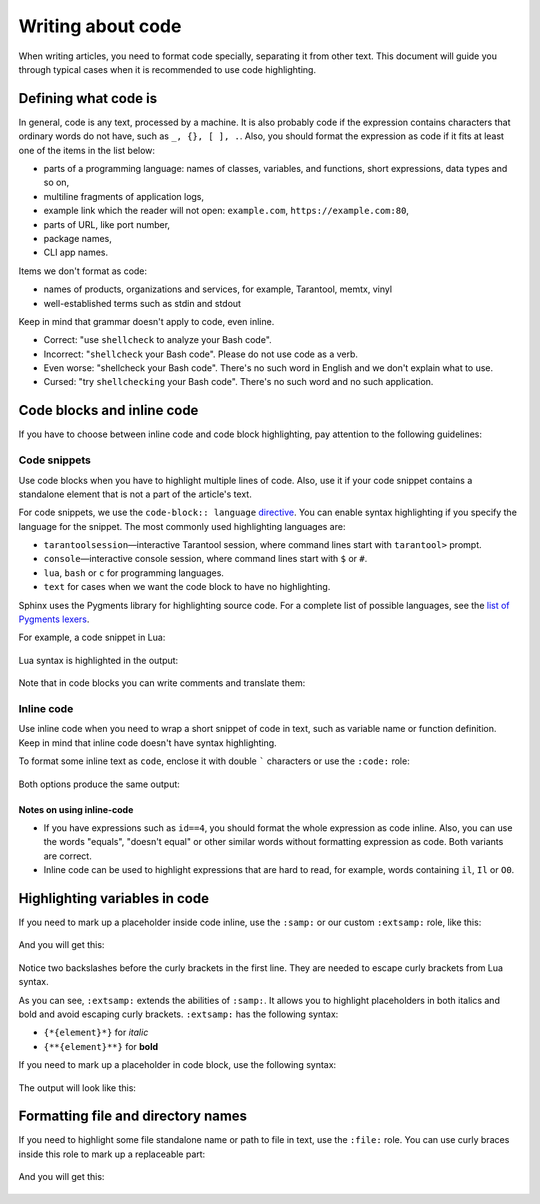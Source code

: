 Writing about code
==================

When writing articles, you need to format code specially, separating it from
other text. This document will guide you through typical cases when
it is recommended to use code highlighting.

Defining what code is
---------------------

In general, code is any text, processed by a machine. It is also probably code
if the expression contains characters that ordinary words do not have,
such as ``_, {}, [ ], .``.
Also, you should format the expression as code if it fits at least one
of the items in the list below:

*   parts of a programming language: names of classes, variables, and functions,
    short expressions, data types and so on,
*   multiline fragments of application logs,
*   example link which the reader will not open: ``example.com``, ``https://example.com:80``,
*   parts of URL, like port number,
*   package names,
*   CLI app names.

Items we don't format as code:

*   names of products, organizations and services, for example, Tarantool,
    memtx, vinyl
*   well-established terms such as stdin and stdout

Keep in mind that grammar doesn't apply to code, even inline.

*   Correct: "use ``shellcheck`` to analyze your Bash code".
*   Incorrect: "``shellcheck`` your Bash code". Please do not use code
    as a verb.
*   Even worse: "shellcheck your Bash code". There's no such word in English
    and we don't explain what to use.
*   Cursed: "try ``shellchecking`` your Bash code". There's no such word
    and no such application.

Code blocks and inline code
---------------------------

If you have to choose between inline code and code block highlighting,
pay attention to the following guidelines:

Code snippets
~~~~~~~~~~~~~

Use code blocks when you have to highlight multiple lines of code.
Also, use it if your code snippet contains a standalone element
that is not a part of the article's text.

For code snippets, we use the ``code-block:: language``
`directive <https://www.sphinx-doc.org/en/master/usage/restructuredtext/directives.html#directive-code-block>`_.
You can enable syntax highlighting if you specify the language for the snippet.
The most commonly used highlighting languages are:

*   ``tarantoolsession``—interactive Tarantool session,
    where command lines start with ``tarantool>`` prompt.
*   ``console``—interactive console session, where command lines
    start with ``$`` or ``#``.
*   ``lua``, ``bash`` or ``c`` for programming languages.
*   ``text`` for cases when we want the code block to have no highlighting.

Sphinx uses the Pygments library for highlighting source code.
For a complete list of possible languages, see the
`list of Pygments lexers <https://pygments.org/docs/lexers/>`_.

For example, a code snippet in Lua:

    ..  literalinclude:: _includes/lua.rst
        :language: rst

Lua syntax is highlighted in the output:

    ..  include:: _includes/lua.rst

Note that in code blocks you can write comments and translate them:

    ..  literalinclude:: _includes/comment.rst
        :language: rst

Inline code
~~~~~~~~~~~

Use inline code when you need to wrap a short snippet of code in text, such as
variable name or function definition. Keep in mind that inline code
doesn't have syntax highlighting.

To format some inline text as ``code``, enclose it with double ````` characters
or use the ``:code:`` role:

    ..  literalinclude:: _includes/inline-code.rst
        :language: rst

Both options produce the same output:

    ..  include:: _includes/inline-code.rst


Notes on using inline-code
^^^^^^^^^^^^^^^^^^^^^^^^^^

*   If you have expressions such as ``id==4``, you should format the whole
    expression as code inline. Also, you can use the words "equals",
    "doesn't equal" or other similar words without formatting expression
    as code. Both variants are correct.

*   Inline code can be used to highlight expressions that are hard to read,
    for example, words containing ``il``, ``Il`` or ``O0``.


Highlighting variables in code
------------------------------

If you need to mark up a placeholder inside code inline, use the ``:samp:`` or
our custom ``:extsamp:`` role, like this:

    ..  literalinclude:: _includes/samp.rst
        :language: rst

And you will get this:

    ..  include:: _includes/samp.rst

Notice two backslashes before the curly brackets in the first line.
They are needed to escape curly brackets from Lua syntax.

As you can see, ``:extsamp:`` extends the abilities of ``:samp:``.
It allows you to highlight placeholders in both italics and bold
and avoid escaping curly brackets.
``:extsamp:`` has the following syntax:

*   ``{*{element}*}`` for *italic*
*   ``{**{element}**}`` for **bold**

If you need to mark up a placeholder in code block, use
the following syntax:

    ..  literalinclude:: _includes/highlight.rst
        :language: rst

The output will look like this:

    .. include:: _includes/highlight.rst

Formatting file and directory names
-----------------------------------

If you need to highlight some file standalone name or path to file in text, use
the ``:file:`` role.
You can use curly braces inside this role
to mark up a replaceable part:

    .. literalinclude:: _includes/file.rst
        :language: rst

And you will get this:

    ..  include:: _includes/file.rst

